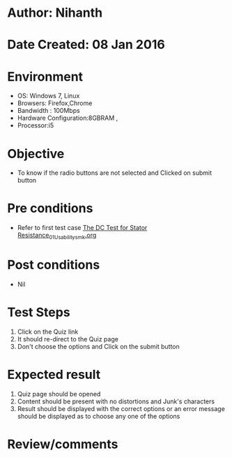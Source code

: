 * Author: Nihanth
* Date Created: 08 Jan 2016
* Environment
  - OS: Windows 7, Linux
  - Browsers: Firefox,Chrome
  - Bandwidth : 100Mbps
  - Hardware Configuration:8GBRAM , 
  - Processor:i5

* Objective
  - To know if the radio buttons are not selected and Clicked on submit button

* Pre conditions
  - Refer to first test case [[https://github.com/Virtual-Labs/virtual-electrical-machine-iitg/blob/master/test-cases/integration_test-cases/The DC Test for Stator Resistance/The DC Test for Stator Resistance_01_Usability_smk.org][The DC Test for Stator Resistance_01_Usability_smk.org]]

* Post conditions
  - Nil
* Test Steps
  1. Click on the Quiz link 
  2. It should re-direct to the Quiz page
  3. Don't choose the options and Click on the submit button

* Expected result
  1. Quiz page should be opened
  2. Content should be present with no distortions and Junk's characters
  3. Result should be displayed with the correct options or an error message should be displayed as to choose any one of the options

* Review/comments


